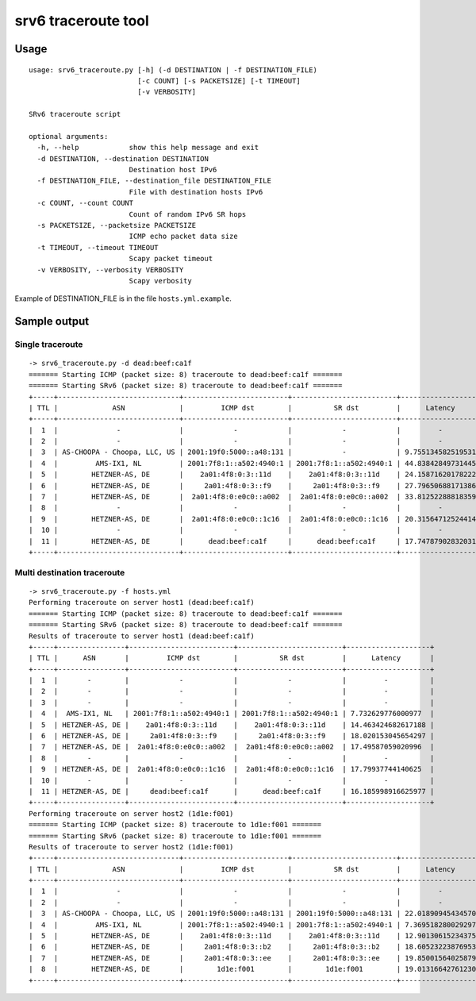 srv6 traceroute tool
=============

Usage
-----

::

    usage: srv6_traceroute.py [-h] (-d DESTINATION | -f DESTINATION_FILE)
                              [-c COUNT] [-s PACKETSIZE] [-t TIMEOUT]
                              [-v VERBOSITY]

    SRv6 traceroute script

    optional arguments:
      -h, --help            show this help message and exit
      -d DESTINATION, --destination DESTINATION
                            Destination host IPv6
      -f DESTINATION_FILE, --destination_file DESTINATION_FILE
                            File with destination hosts IPv6
      -c COUNT, --count COUNT
                            Count of random IPv6 SR hops
      -s PACKETSIZE, --packetsize PACKETSIZE
                            ICMP echo packet data size
      -t TIMEOUT, --timeout TIMEOUT
                            Scapy packet timeout
      -v VERBOSITY, --verbosity VERBOSITY
                            Scapy verbosity

Example of DESTINATION\_FILE is in the file ``hosts.yml.example``.

Sample output
-------------

Single traceroute
~~~~~~~~~~~~~~~~~

::

    -> srv6_traceroute.py -d dead:beef:ca1f
    ======= Starting ICMP (packet size: 8) traceroute to dead:beef:ca1f =======
    ======= Starting SRv6 (packet size: 8) traceroute to dead:beef:ca1f =======
    +-----+-----------------------------+-------------------------+-------------------------+--------------------+
    | TTL |             ASN             |         ICMP dst        |          SR dst         |      Latency       |
    +-----+-----------------------------+-------------------------+-------------------------+--------------------+
    |  1  |              -              |            -            |            -            |         -          |
    |  2  |              -              |            -            |            -            |         -          |
    |  3  | AS-CHOOPA - Choopa, LLC, US | 2001:19f0:5000::a48:131 |            -            | 9.755134582519531  |
    |  4  |         AMS-IX1, NL         | 2001:7f8:1::a502:4940:1 | 2001:7f8:1::a502:4940:1 | 44.83842849731445  |
    |  5  |        HETZNER-AS, DE       |    2a01:4f8:0:3::11d    |    2a01:4f8:0:3::11d    | 24.158716201782227 |
    |  6  |        HETZNER-AS, DE       |     2a01:4f8:0:3::f9    |     2a01:4f8:0:3::f9    | 27.796506881713867 |
    |  7  |        HETZNER-AS, DE       |  2a01:4f8:0:e0c0::a002  |  2a01:4f8:0:e0c0::a002  | 33.812522888183594 |
    |  8  |              -              |            -            |            -            |         -          |
    |  9  |        HETZNER-AS, DE       |  2a01:4f8:0:e0c0::1c16  |  2a01:4f8:0:e0c0::1c16  | 20.31564712524414  |
    |  10 |              -              |            -            |            -            |         -          |
    |  11 |        HETZNER-AS, DE       |      dead:beef:ca1f     |      dead:beef:ca1f     | 17.747879028320312 |
    +-----+-----------------------------+-------------------------+-------------------------+--------------------+

Multi destination traceroute
~~~~~~~~~~~~~~~~~~~~~~~~~~~~

::

    -> srv6_traceroute.py -f hosts.yml
    Performing traceroute on server host1 (dead:beef:ca1f)
    ======= Starting ICMP (packet size: 8) traceroute to dead:beef:ca1f =======
    ======= Starting SRv6 (packet size: 8) traceroute to dead:beef:ca1f =======
    Results of traceroute to server host1 (dead:beef:ca1f)
    +-----+----------------+-------------------------+-------------------------+--------------------+
    | TTL |      ASN       |         ICMP dst        |          SR dst         |      Latency       |
    +-----+----------------+-------------------------+-------------------------+--------------------+
    |  1  |       -        |            -            |            -            |         -          |
    |  2  |       -        |            -            |            -            |         -          |
    |  3  |       -        |            -            |            -            |         -          |
    |  4  |  AMS-IX1, NL   | 2001:7f8:1::a502:4940:1 | 2001:7f8:1::a502:4940:1 | 7.732629776000977  |
    |  5  | HETZNER-AS, DE |    2a01:4f8:0:3::11d    |    2a01:4f8:0:3::11d    | 14.463424682617188 |
    |  6  | HETZNER-AS, DE |     2a01:4f8:0:3::f9    |     2a01:4f8:0:3::f9    | 18.020153045654297 |
    |  7  | HETZNER-AS, DE |  2a01:4f8:0:e0c0::a002  |  2a01:4f8:0:e0c0::a002  | 17.49587059020996  |
    |  8  |       -        |            -            |            -            |         -          |
    |  9  | HETZNER-AS, DE |  2a01:4f8:0:e0c0::1c16  |  2a01:4f8:0:e0c0::1c16  | 17.79937744140625  |
    |  10 |       -        |            -            |            -            |         -          |
    |  11 | HETZNER-AS, DE |     dead:beef:ca1f      |      dead:beef:ca1f     | 16.185998916625977 |
    +-----+----------------+-------------------------+-------------------------+--------------------+
    Performing traceroute on server host2 (1d1e:f001)
    ======= Starting ICMP (packet size: 8) traceroute to 1d1e:f001 =======
    ======= Starting SRv6 (packet size: 8) traceroute to 1d1e:f001 =======
    Results of traceroute to server host2 (1d1e:f001)
    +-----+-----------------------------+-------------------------+-------------------------+--------------------+
    | TTL |             ASN             |         ICMP dst        |          SR dst         |      Latency       |
    +-----+-----------------------------+-------------------------+-------------------------+--------------------+
    |  1  |              -              |            -            |            -            |         -          |
    |  2  |              -              |            -            |            -            |         -          |
    |  3  | AS-CHOOPA - Choopa, LLC, US | 2001:19f0:5000::a48:131 | 2001:19f0:5000::a48:131 | 22.018909454345703 |
    |  4  |         AMS-IX1, NL         | 2001:7f8:1::a502:4940:1 | 2001:7f8:1::a502:4940:1 | 7.369518280029297  |
    |  5  |        HETZNER-AS, DE       |    2a01:4f8:0:3::11d    |    2a01:4f8:0:3::11d    | 12.90130615234375  |
    |  6  |        HETZNER-AS, DE       |     2a01:4f8:0:3::b2    |     2a01:4f8:0:3::b2    | 18.60523223876953  |
    |  7  |        HETZNER-AS, DE       |     2a01:4f8:0:3::ee    |     2a01:4f8:0:3::ee    | 19.85001564025879  |
    |  8  |        HETZNER-AS, DE       |        1d1e:f001        |        1d1e:f001        | 19.013166427612305 |
    +-----+-----------------------------+-------------------------+-------------------------+--------------------+


